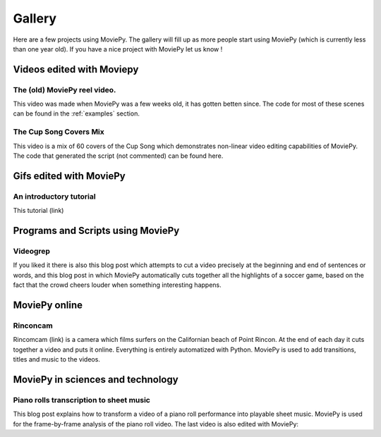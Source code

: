 .. _gallery:


Gallery
========

Here are a few projects using MoviePy. The gallery will fill up as more people start using MoviePy (which is currently less than one year old). If you have a nice project with MoviePy let us know !

Videos edited with Moviepy
---------------------------


The (old) MoviePy reel video.
~~~~~~~~~~~~~~~~~~~~~~~~~~~~~~

This video was made when MoviePy was a few weeks old, it has gotten betten since. The code for most of these scenes can be found
in the :ref:`examples` section.

.. raw:: html

        <center>
        <object><param name="movie"
        value="http://www.youtube.com/v/zGhoZ4UBxEQ&hl=en_US&fs=1&rel=0">
        </param><param name="allowFullScreen" value="true"></param><param
        name="allowscriptaccess" value="always"></param><embed
        src="http://www.youtube.com/v/zGhoZ4UBxEQ&hl=en_US&fs=1&rel=0"
        type="application/x-shockwave-flash" allowscriptaccess="always"
        allowfullscreen="true" width="490" height="390"></embed></object>
        </center>


The Cup Song Covers Mix
~~~~~~~~~~~~~~~~~~~~~~~~

This video is a mix of 60 covers of the Cup Song which demonstrates non-linear video editing capabilities of MoviePy. The code that generated the script (not commented) can be found here.

.. raw:: html

        <center>
        <object><param name="movie"
        value="http://www.youtube.com/v/rIehsqqYFEM&hl=en_US&fs=1&rel=0">
        </param><param name="allowFullScreen" value="true"></param><param
        name="allowscriptaccess" value="always"></param><embed
        src="http://www.youtube.com/v/rIehsqqYFEM&hl=en_US&fs=1&rel=0"
        type="application/x-shockwave-flash" allowscriptaccess="always"
        allowfullscreen="true" width="490" height="390"></embed></object>
        </center>

Gifs edited with MoviePy
--------------------------

An introductory tutorial
~~~~~~~~~~~~~~~~~~~~~~~~~

This tutorial (link)

Programs and Scripts using MoviePy
-----------------------------------

Videogrep
~~~~~~~~~~

If you liked it there is also this blog post which attempts to cut a video precisely at the beginning and end of sentences or words, and this blog post in which MoviePy automatically cuts together all the highlights of a soccer game, based on the fact that the crowd cheers louder when something interesting happens.



MoviePy online
----------------

Rinconcam
~~~~~~~~~~~

Rincomcam (link) is a camera which films surfers on the Californian beach of Point Rincon. At the end of each day it cuts together a video and puts it online. Everything is entirely automatized with Python. MoviePy is used to add transitions, titles and music to the videos.

MoviePy in sciences and technology
------------------------------------



Piano rolls transcription to sheet music
~~~~~~~~~~~~~~~~~~~~~~~~~~~~~~~~~~~~~~~~~

This blog post explains how to transform a video of a piano roll performance into playable sheet music. MoviePy is used for the frame-by-frame analysis of the piano roll video. The last video is also edited with MoviePy: